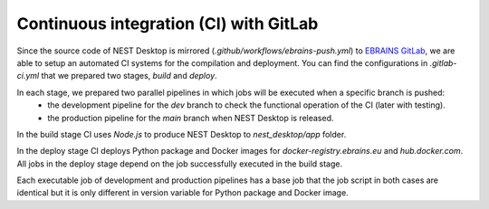 Continuous integration (CI) with GitLab
=======================================


Since the source code of NEST Desktop is mirrored (`.github/workflows/ebrains-push.yml`)
to `EBRAINS GitLab <https://gitlab.ebrains.eu/nest/nest-desktop>`__,
we are able to setup an automated CI systems for the compilation and deployment.
You can find the configurations in `.gitlab-ci.yml` that we prepared two stages, `build` and `deploy`.

In each stage, we prepared two parallel pipelines in which jobs will be executed when a specific branch is pushed:
  - the development pipeline for the `dev` branch to check the functional operation of the CI (later with testing).
  - the production pipeline for the `main` branch when NEST Desktop is released.

In the build stage CI uses `Node.js` to produce NEST Desktop to `nest_desktop/app` folder.

In the deploy stage CI deploys Python package and Docker images for `docker-registry.ebrains.eu` and `hub.docker.com`.
All jobs in the deploy stage depend on the job successfully executed in the build stage.

Each executable job of development and production pipelines has a base job
that the job script in both cases are identical
but it is only different in version variable for Python package and Docker image.
